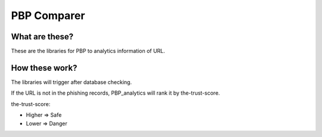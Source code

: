 PBP Comparer
============

What are these?
--------------
These are the libraries for PBP to analytics information of URL.

How these work?
----------------
The libraries will trigger after database checking.

If the URL is not in the phishing records,
PBP_analytics will rank it by the-trust-score.

the-trust-score:

- Higher => Safe
- Lower => Danger
